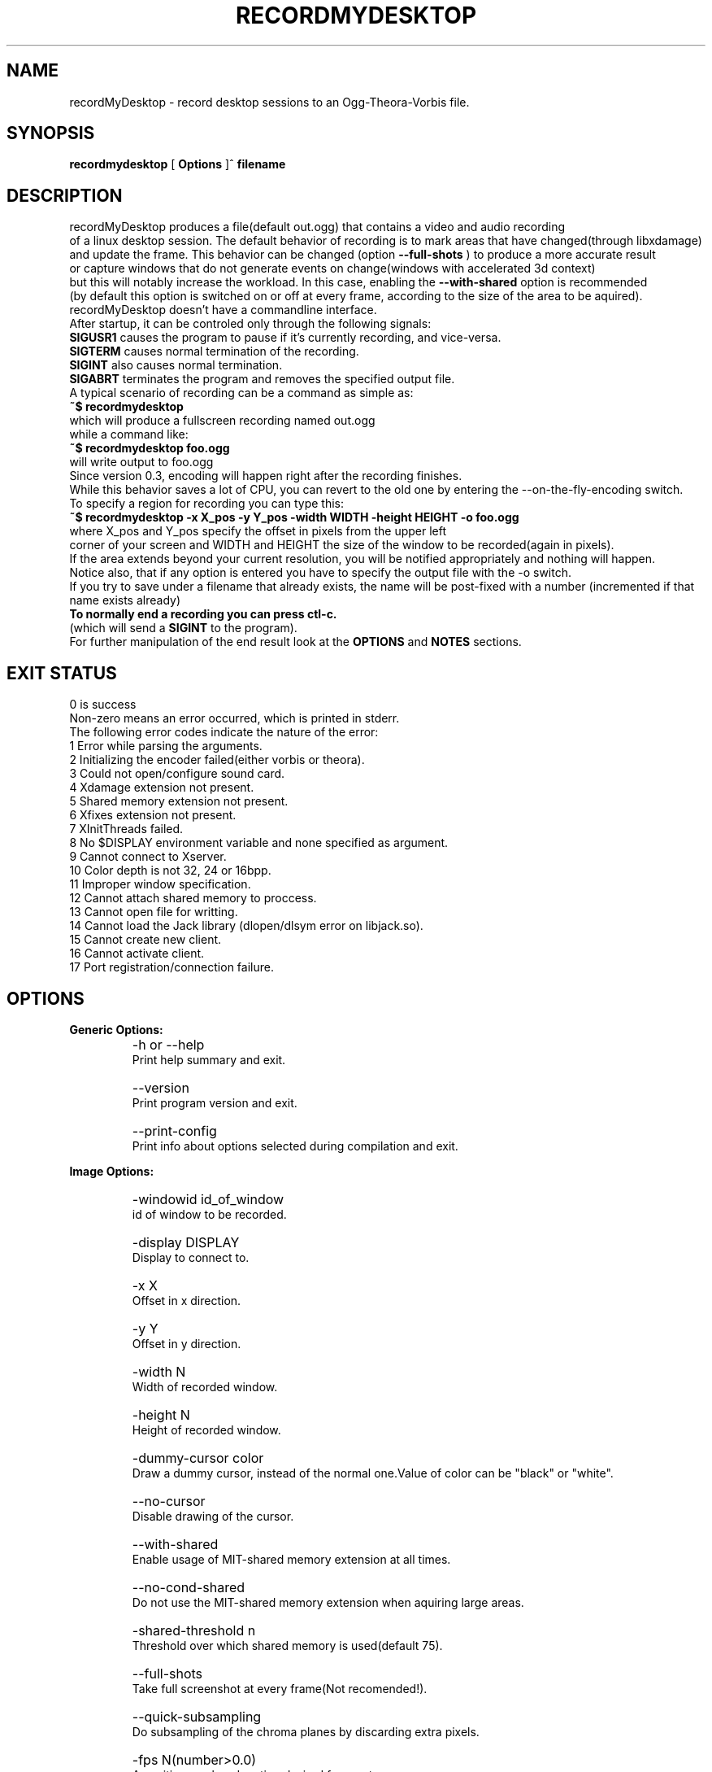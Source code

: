 .TH "RECORDMYDESKTOP" 1 "13/7/2006" "Linux"


.SH NAME
recordMyDesktop \- record desktop sessions to an Ogg\-Theora\-Vorbis file.


.SH SYNOPSIS

.B        recordmydesktop
[
.B
Options
]^
.B
filename
.br
.br
.SH DESCRIPTION
.PP
        recordMyDesktop produces a file(default out.ogg) that contains a video and audio recording
.br
of a linux desktop session. The default behavior of recording is to mark areas that have changed(through libxdamage)
.br
and update the frame. This behavior can be changed (option
.B
\-\-full\-shots
) to produce a more accurate result
.br
or capture windows that do not generate events on change(windows with accelerated 3d context)
.br
but this will notably increase the workload. In this case, enabling the
.B
\-\-with\-shared
option is recommended
.br
(by default this option is switched on or off at every frame, according to the size of the area to be aquired).
.br
.br
recordMyDesktop doesn't have a commandline interface.
.br
After startup, it can be controled only through the following signals:
.br
.br
.B
SIGUSR1
causes the program to pause if it's currently recording, and vice-versa.
.br
.B
SIGTERM
causes normal termination of the recording.
.br
.B
SIGINT
also causes normal termination.
.br
.B
SIGABRT
terminates the program and removes the specified output file.
.br
.br
.br
A typical scenario of recording can be a command as simple as:
.br
.B
~$ recordmydesktop
.br
which will produce a fullscreen recording named out.ogg
.br
while a command like:
.br
.B
~$ recordmydesktop foo.ogg
.br
will write output to foo.ogg
.br
.br
Since version 0.3, encoding will happen right after the recording finishes.
.br
While this behavior saves a lot of CPU, you can revert to the old one by entering the \-\-on\-the\-fly\-encoding switch.
.br
.br
To specify a region for recording you can type this:
.br
.B
~$ recordmydesktop \-x X_pos \-y Y_pos \-width WIDTH \-height HEIGHT \-o foo.ogg
.br
where X_pos and Y_pos specify the offset in pixels from the upper left
.br
corner of your screen and WIDTH and HEIGHT the size of the window to be recorded(again in pixels).
.br
If the area extends beyond your current resolution, you will be notified appropriately and nothing will happen.
.br
Notice also, that if any option is entered you have to specify the output file with the \-o switch.
.br
If you try to save under a filename that already exists, the name will be post-fixed with a number (incremented if that name exists already)
.br
.br
.B
To normally end a recording you can press ctl-c.
.br
(which will send a
.B
SIGINT
to the program).
.br
.br
For further manipulation of the end result look at the
.B
OPTIONS
and
.B
NOTES
sections.
.br
.br
.br
.SH EXIT STATUS
0 is success
.br
Non-zero means an error occurred, which is printed in stderr.
.br
.br
The following error codes indicate the nature of the error:
.br
1 Error while parsing the arguments.
.br
2 Initializing the encoder failed(either vorbis or theora).
.br
3 Could not open/configure sound card.
.br
4 Xdamage extension not present.
.br
5 Shared memory extension not present.
.br
6 Xfixes extension not present.
.br
7 XInitThreads failed.
.br
8 No $DISPLAY environment variable and none specified as argument.
.br
9 Cannot connect to Xserver.
.br
10 Color depth is not 32, 24 or 16bpp.
.br
11 Improper window specification.
.br
12 Cannot attach shared memory to proccess.
.br
13 Cannot open file for writting.
.br
14 Cannot load the Jack library (dlopen/dlsym error on libjack.so).
.br
15 Cannot create new client.
.br
16 Cannot activate client.
.br
17 Port registration/connection failure.
.br
.br
.SH OPTIONS
.PP
.B
Generic Options:
.br
.TP
.B
    \-h or \-\-help
    Print help summary and exit.
.br
.TP
.B
    \-\-version
    Print program version and exit.
.br
.TP
.B
    \-\-print\-config
    Print info about options selected during compilation and exit.
.br
.PP
.br
.B
Image Options:
.br
.TP
.B
    \-windowid id_of_window
    id of window to be recorded.
.br
.TP
.B
    \-display DISPLAY
    Display to connect to.
.br
.TP
.B
    \-x X
    Offset in x direction.
.br
.TP
.B
    \-y Y
    Offset in y direction.
.br
.TP
.B
    \-width N
    Width of recorded window.
.br
.TP
.B
    \-height N
    Height of recorded window.
.br
.TP
.B
.br
.br
.TP
.B
    \-dummy\-cursor color
    Draw a dummy cursor, instead of the normal one.Value of color can be "black" or "white".
.br
.TP
.B
    \-\-no\-cursor
    Disable drawing of the cursor.
.br
.TP
.B
    \-\-with\-shared
    Enable usage of MIT\-shared memory extension at all times.
.br
.TP
.B
    \-\-no\-cond\-shared
    Do not use the MIT\-shared memory extension when aquiring large areas.
.br
.TP
.B
     \-shared\-threshold n
     Threshold over which shared memory is used(default 75).
.br
.TP
.B
    \-\-full\-shots
    Take full screenshot at every frame(Not recomended!).
.br
.TP
.B
    \-\-quick\-subsampling
    Do subsampling of the chroma planes by discarding extra pixels.
.br
.TP
.B
    \-fps N(number>0.0)
    A positive number denoting desired framerate.
.br
.br
.PP
.B
Sound Options:
.br
.TP
.B
    \-channels N(number>0)
    A positive number denoting desired sound channels in recording.
.br
.TP
.B
    \-freq N(number>0)
    A positive number denoting desired sound frequency.
.br
.TP
.B
    \-buffer\-size N(number>0)
    A positive number denoting the desired sound buffer size(in frames, when using ALSA or OSS).
.br
.TP
.B
    \-ring\-buffer\-size N(float number>0)
    A float number denoting the desired ring buffer size (in seconds,when using JACK only).
    The overall size of the buffer in bytes will be:
    ring_buffer_size*samplerate*number_of_ports*sizeof(jack_default_audio_sample_t),
    where sizeof(jack_default_audio_sample_t) is normally 4.
.br
.TP
.B
    \-device SOUND_DEVICE
    Sound device(default hw0:0 or /dev/dsp, depending on whether ALSA or OSS is used).
.br
.TP
.B
    \-use\-jack port1 port2... portn
    Record audio from the specified list of
.B
space-separated
jack ports.
    When using this option, all the rest audio related ones(except --no-sound) are not taken into account.
.br
.TP
.B
    \-\-no\-sound
    Do not record sound.
.br
.PP
.br
.B
Encoding Options:
.br
.TP
.B
    \-\-on\-the\-fly\-encoding
    Encode the audio-video data, while recording.
.br
.TP
.B
    \-v_quality n
    A number from 0 to 63 for desired encoded video quality(default 63).
.br
.TP
.B
    \-v_bitrate n
    A number from 45000 to 2000000 for desired encoded video bitrate(default 45000).
.br
.TP
.B
    \-\-drop\-frames
    Allow theora encoder to drop frames(this can significantly lower proccessing times).
.br
.TP
.B
    \-s_quality n
    Desired audio quality(\-1 to 10).
.br
.PP
.br
.B
Misc Options:
.br
.TP
.B
    \-\-no\-wm\-check
    When a 3d compositing window manager is detected the program will function as if the
    \-\-full\-shots and \-\-with\-shared options have been specified. This option disables that
    behavior alltogether.
.br
.TP
.B
    \-\-zero\-compression
    Image data are always cached uncompressed.
.br
.TP
.B
    \-workdir DIR
    Location where a temporary directory will be created to hold project files(default /tmp).
.br
.TP
.B
    \-delay n[H|h|M|m]
    Number of secs(default),minutes or hours before capture starts(number can be float).
.br
.TP
.B
    \-\-overwrite
    If there is already a file with the same name, delete it.
    Default action is to add a number postfix to the new file.
    For example when not specifying a name, if out.ogg exists,
    the new file will be out.ogg.1 and if that exists too, out.ogg.2
    and so on (no ad-infinitum though, more like ad-short-integer...)
.br
.TP
.B
    \-o filename
    Name of recorded video(default out.ogg).



.PP
.br
If no other option is specified, filename can be given without the \-o switch.
.br
.br
.SH USAGE
.TP
.B        recordmydesktop [OPTIONS]^filename
.br
.br
.br
.br
.SH ENVIRONMENT
.TP
.B
DISPLAY
.br
Display environment variable, specifying X server to connect to.
.br
.SH NOTES
.br
    Recording a window using the \-windowid option, doesn't track the window itself, but the region that it covers.
.br
Also when using that option the \-x,\-y,\-width and \-height options are relative to the specified window area.
.br
An easy way to find out the id of a window, is by using the
.B
xwininfo
program.
.br
Running a command like :
.br
.B
xwininfo |grep "Window id:"|sed \-e "s/xwininfo\\:\\ Window id:\\ // ;s/\\ \.*//"
.br
will give you only the id of the window(which should look like this: 0x4800005)
.br
More conviniently you can put all that in the command that launches recordMyDesktop like this:
.br
.B
~$recordmydesktop \-windowid $(xwininfo |grep "Window id:"|sed \-e "s/xwininfo\\:\\ Window id:\\ // ;s/\\ \.*//" )
.br
.br
    Also, the lower quality you select on a video recording (
.B
-v_quality
option), the highest CPU-power that you will need.
.br
So
.B
if you are doing the encoding on the fly
,it's better to start with default values and manipulate
the end\-result with another program.
.br
An excellent converter is
.B
ffmpeg2theora
, which despite its name is also a theora to theora converter.
.br
Changing the quality of a recordng with it,can be as simple as :
.br
.B
ffmpeg2theora infile.ogg \-v 3 \-a 4 \-o outfile.ogg
.br
It can even perform resizing on the size of the recording, or change the overall duration.
.br
.br
.SH BUGS
Does not record 3d windows, if \-\-full\-shots isn't specified.
.br
Saving 65536 files with the same name, will result in upredictable behavior,
.br
which might manifest as an endless loop, or a segmentation fault.
.br
.SH AUTHORS
John Varouhakis(johnvarouhakis@gmail.com)
.br
.SH SEE ALSO
.BR xwininfo(1)
.br
.BR ffmpeg2theora(1)
.br
.BR jack_lsp(1)
.br
